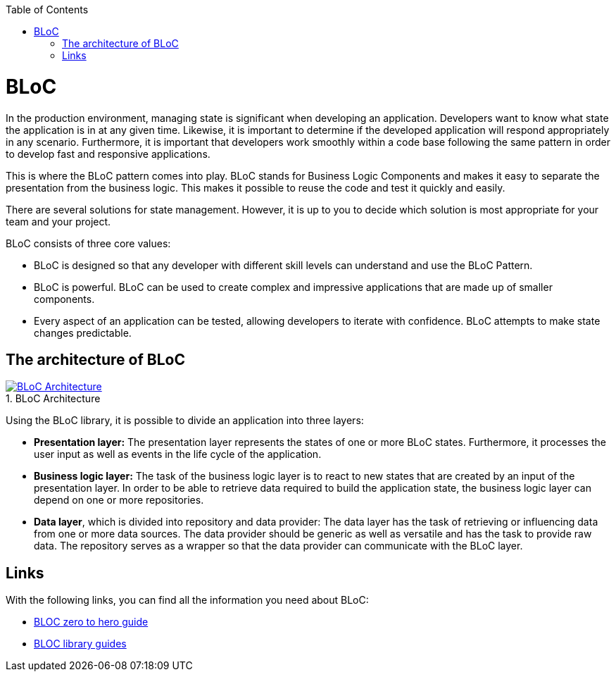 :toc: macro
toc::[]
:figure-caption:


= BLoC
In the production environment, managing state is significant when developing an application. Developers want to know what state the application is in at any given time. Likewise, it is important to determine if the developed application will respond appropriately in any scenario. Furthermore, it is important that developers work smoothly within a code base following the same pattern in order to develop fast and responsive applications. 

This is where the BLoC pattern comes into play. BLoC stands for Business Logic Components and makes it easy to separate the presentation from the business logic. This makes it possible to reuse the code and test it quickly and easily. 

There are several solutions for state management. However, it is up to you to decide which solution is most appropriate for your team and your project. 

BLoC consists of three core values:

* BLoC is designed so that any developer with different skill levels can understand and use the BLoC Pattern.
* BLoC is powerful. BLoC can be used to create complex and impressive applications that are made up of smaller components.
* Every aspect of an application can be tested, allowing developers to iterate with confidence.
BLoC attempts to make state changes predictable.

== The architecture of BLoC 

.BLoC Architecture 
image::https://bloclibrary.dev/assets/bloc_architecture_full.png["BLoC Architecture",scaledwidth="80%",align="center",link="https://bloclibrary.dev/#/de-de/architecture"]


Using the BLoC library, it is possible to divide an application into three layers:

* *Presentation layer:* The presentation layer represents the states of one or more BLoC states. Furthermore, it processes the user input as well as events in the life cycle of the application.
* *Business logic layer:* The task of the business logic layer is to react to new states that are created by an input of the presentation layer. In order to be able to retrieve data required to build the application state, the business logic layer can depend on one or more repositories.
* *Data layer*, which is divided into repository and data provider: The data layer has the task of retrieving or influencing data from one or more data sources. The data provider should be generic as well as versatile and has the task to provide raw data. The repository serves as a wrapper so that the data provider can communicate with the BLoC layer.

== Links
With the following links, you can find all the information you need about BLoC:

* https://www.youtube.com/watch?v=w6XWjpBK4W8&list=PLptHs0ZDJKt_T-oNj_6Q98v-tBnVf-S_o[BLOC zero to hero guide]
* https://bloclibrary.dev/#/[BLOC library guides]

